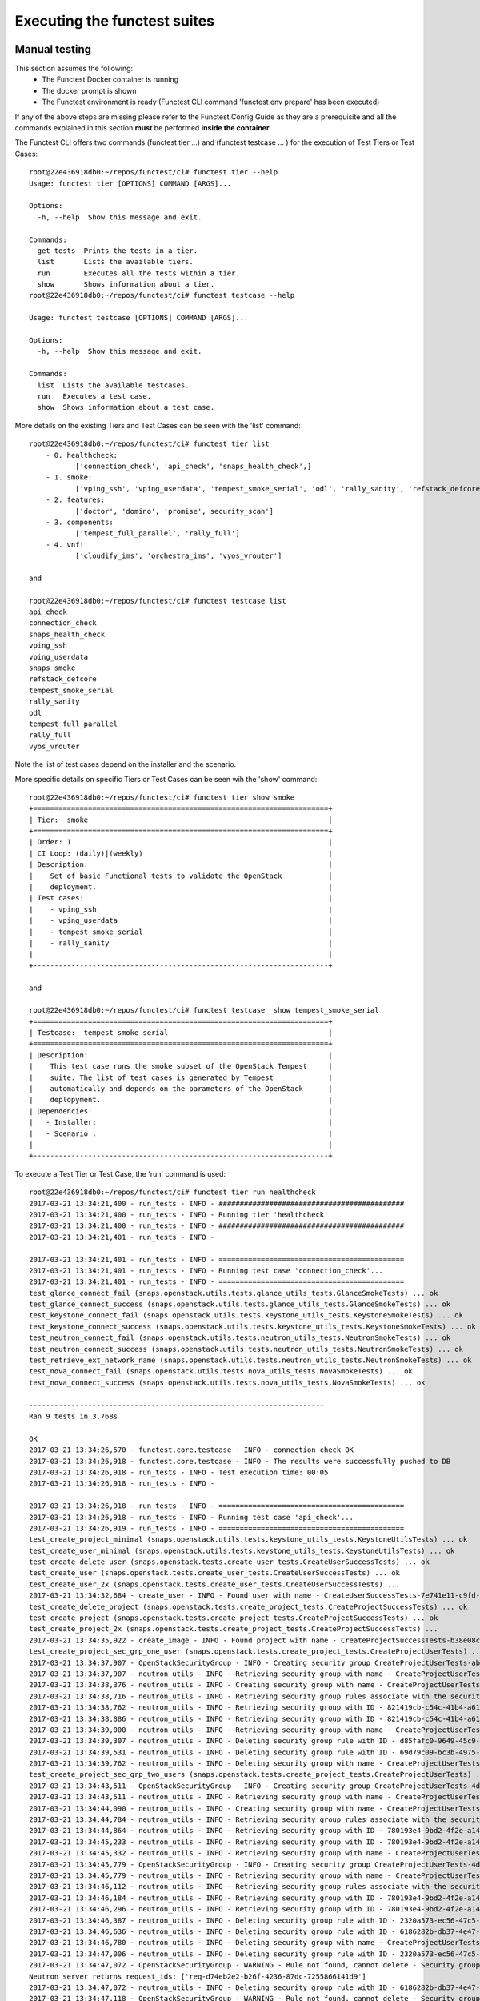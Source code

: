 .. This work is licensed under a Creative Commons Attribution 4.0 International License.
.. http://creativecommons.org/licenses/by/4.0

Executing the functest suites
=============================

Manual testing
--------------

This section assumes the following:
 * The Functest Docker container is running
 * The docker prompt is shown
 * The Functest environment is ready (Functest CLI command 'functest env prepare'
   has been executed)

If any of the above steps are missing please refer to the Functest Config Guide
as they are a prerequisite and all the commands explained in this section **must** be
performed **inside the container**.

The Functest CLI offers two commands (functest tier ...) and (functest testcase ... )
for the execution of Test Tiers or Test Cases::

  root@22e436918db0:~/repos/functest/ci# functest tier --help
  Usage: functest tier [OPTIONS] COMMAND [ARGS]...

  Options:
    -h, --help  Show this message and exit.

  Commands:
    get-tests  Prints the tests in a tier.
    list       Lists the available tiers.
    run        Executes all the tests within a tier.
    show       Shows information about a tier.
  root@22e436918db0:~/repos/functest/ci# functest testcase --help

  Usage: functest testcase [OPTIONS] COMMAND [ARGS]...

  Options:
    -h, --help  Show this message and exit.

  Commands:
    list  Lists the available testcases.
    run   Executes a test case.
    show  Shows information about a test case.

More details on the existing Tiers and Test Cases can be seen with the 'list'
command::

  root@22e436918db0:~/repos/functest/ci# functest tier list
      - 0. healthcheck:
             ['connection_check', 'api_check', 'snaps_health_check',]
      - 1. smoke:
             ['vping_ssh', 'vping_userdata', 'tempest_smoke_serial', 'odl', 'rally_sanity', 'refstack_defcore', 'snaps_smoke']
      - 2. features:
             ['doctor', 'domino', 'promise', security_scan']
      - 3. components:
             ['tempest_full_parallel', 'rally_full']
      - 4. vnf:
             ['cloudify_ims', 'orchestra_ims', 'vyos_vrouter']

  and

  root@22e436918db0:~/repos/functest/ci# functest testcase list
  api_check
  connection_check
  snaps_health_check
  vping_ssh
  vping_userdata
  snaps_smoke
  refstack_defcore
  tempest_smoke_serial
  rally_sanity
  odl
  tempest_full_parallel
  rally_full
  vyos_vrouter

Note the list of test cases depend on the installer and the scenario.

More specific details on specific Tiers or Test Cases can be seen wih the
'show' command::

  root@22e436918db0:~/repos/functest/ci# functest tier show smoke
  +======================================================================+
  | Tier:  smoke                                                         |
  +======================================================================+
  | Order: 1                                                             |
  | CI Loop: (daily)|(weekly)                                            |
  | Description:                                                         |
  |    Set of basic Functional tests to validate the OpenStack           |
  |    deployment.                                                       |
  | Test cases:                                                          |
  |    - vping_ssh                                                       |
  |    - vping_userdata                                                  |
  |    - tempest_smoke_serial                                            |
  |    - rally_sanity                                                    |
  |                                                                      |
  +----------------------------------------------------------------------+

  and

  root@22e436918db0:~/repos/functest/ci# functest testcase  show tempest_smoke_serial
  +======================================================================+
  | Testcase:  tempest_smoke_serial                                      |
  +======================================================================+
  | Description:                                                         |
  |    This test case runs the smoke subset of the OpenStack Tempest     |
  |    suite. The list of test cases is generated by Tempest             |
  |    automatically and depends on the parameters of the OpenStack      |
  |    deplopyment.                                                      |
  | Dependencies:                                                        |
  |   - Installer:                                                       |
  |   - Scenario :                                                       |
  |                                                                      |
  +----------------------------------------------------------------------+


To execute a Test Tier or Test Case, the 'run' command is used::

  root@22e436918db0:~/repos/functest/ci# functest tier run healthcheck
  2017-03-21 13:34:21,400 - run_tests - INFO - ############################################
  2017-03-21 13:34:21,400 - run_tests - INFO - Running tier 'healthcheck'
  2017-03-21 13:34:21,400 - run_tests - INFO - ############################################
  2017-03-21 13:34:21,401 - run_tests - INFO -

  2017-03-21 13:34:21,401 - run_tests - INFO - ============================================
  2017-03-21 13:34:21,401 - run_tests - INFO - Running test case 'connection_check'...
  2017-03-21 13:34:21,401 - run_tests - INFO - ============================================
  test_glance_connect_fail (snaps.openstack.utils.tests.glance_utils_tests.GlanceSmokeTests) ... ok
  test_glance_connect_success (snaps.openstack.utils.tests.glance_utils_tests.GlanceSmokeTests) ... ok
  test_keystone_connect_fail (snaps.openstack.utils.tests.keystone_utils_tests.KeystoneSmokeTests) ... ok
  test_keystone_connect_success (snaps.openstack.utils.tests.keystone_utils_tests.KeystoneSmokeTests) ... ok
  test_neutron_connect_fail (snaps.openstack.utils.tests.neutron_utils_tests.NeutronSmokeTests) ... ok
  test_neutron_connect_success (snaps.openstack.utils.tests.neutron_utils_tests.NeutronSmokeTests) ... ok
  test_retrieve_ext_network_name (snaps.openstack.utils.tests.neutron_utils_tests.NeutronSmokeTests) ... ok
  test_nova_connect_fail (snaps.openstack.utils.tests.nova_utils_tests.NovaSmokeTests) ... ok
  test_nova_connect_success (snaps.openstack.utils.tests.nova_utils_tests.NovaSmokeTests) ... ok

  ----------------------------------------------------------------------
  Ran 9 tests in 3.768s

  OK
  2017-03-21 13:34:26,570 - functest.core.testcase - INFO - connection_check OK
  2017-03-21 13:34:26,918 - functest.core.testcase - INFO - The results were successfully pushed to DB
  2017-03-21 13:34:26,918 - run_tests - INFO - Test execution time: 00:05
  2017-03-21 13:34:26,918 - run_tests - INFO -

  2017-03-21 13:34:26,918 - run_tests - INFO - ============================================
  2017-03-21 13:34:26,918 - run_tests - INFO - Running test case 'api_check'...
  2017-03-21 13:34:26,919 - run_tests - INFO - ============================================
  test_create_project_minimal (snaps.openstack.utils.tests.keystone_utils_tests.KeystoneUtilsTests) ... ok
  test_create_user_minimal (snaps.openstack.utils.tests.keystone_utils_tests.KeystoneUtilsTests) ... ok
  test_create_delete_user (snaps.openstack.tests.create_user_tests.CreateUserSuccessTests) ... ok
  test_create_user (snaps.openstack.tests.create_user_tests.CreateUserSuccessTests) ... ok
  test_create_user_2x (snaps.openstack.tests.create_user_tests.CreateUserSuccessTests) ...
  2017-03-21 13:34:32,684 - create_user - INFO - Found user with name - CreateUserSuccessTests-7e741e11-c9fd-489-name ok
  test_create_delete_project (snaps.openstack.tests.create_project_tests.CreateProjectSuccessTests) ... ok
  test_create_project (snaps.openstack.tests.create_project_tests.CreateProjectSuccessTests) ... ok
  test_create_project_2x (snaps.openstack.tests.create_project_tests.CreateProjectSuccessTests) ...
  2017-03-21 13:34:35,922 - create_image - INFO - Found project with name - CreateProjectSuccessTests-b38e08ce-2862-48a-name ok
  test_create_project_sec_grp_one_user (snaps.openstack.tests.create_project_tests.CreateProjectUserTests) ...
  2017-03-21 13:34:37,907 - OpenStackSecurityGroup - INFO - Creating security group CreateProjectUserTests-ab8801f6-dad8-4f9-name...
  2017-03-21 13:34:37,907 - neutron_utils - INFO - Retrieving security group with name - CreateProjectUserTests-ab8801f6-dad8-4f9-name
  2017-03-21 13:34:38,376 - neutron_utils - INFO - Creating security group with name - CreateProjectUserTests-ab8801f6-dad8-4f9-name
  2017-03-21 13:34:38,716 - neutron_utils - INFO - Retrieving security group rules associate with the security group - CreateProjectUserTests-ab8801f6-dad8-4f9-name
  2017-03-21 13:34:38,762 - neutron_utils - INFO - Retrieving security group with ID - 821419cb-c54c-41b4-a61b-fb30e5dd2ec5
  2017-03-21 13:34:38,886 - neutron_utils - INFO - Retrieving security group with ID - 821419cb-c54c-41b4-a61b-fb30e5dd2ec5
  2017-03-21 13:34:39,000 - neutron_utils - INFO - Retrieving security group with name - CreateProjectUserTests-ab8801f6-dad8-4f9-name
  2017-03-21 13:34:39,307 - neutron_utils - INFO - Deleting security group rule with ID - d85fafc0-9649-45c9-a00e-452f3d5c09a6
  2017-03-21 13:34:39,531 - neutron_utils - INFO - Deleting security group rule with ID - 69d79c09-bc3b-4975-9353-5f43aca51237
  2017-03-21 13:34:39,762 - neutron_utils - INFO - Deleting security group with name - CreateProjectUserTests-ab8801f6-dad8-4f9-name ok
  test_create_project_sec_grp_two_users (snaps.openstack.tests.create_project_tests.CreateProjectUserTests) ...
  2017-03-21 13:34:43,511 - OpenStackSecurityGroup - INFO - Creating security group CreateProjectUserTests-4d9261a6-e008-44b-name...
  2017-03-21 13:34:43,511 - neutron_utils - INFO - Retrieving security group with name - CreateProjectUserTests-4d9261a6-e008-44b-name
  2017-03-21 13:34:44,090 - neutron_utils - INFO - Creating security group with name - CreateProjectUserTests-4d9261a6-e008-44b-name
  2017-03-21 13:34:44,784 - neutron_utils - INFO - Retrieving security group rules associate with the security group - CreateProjectUserTests-4d9261a6-e008-44b-name
  2017-03-21 13:34:44,864 - neutron_utils - INFO - Retrieving security group with ID - 780193e4-9bd2-4f2e-a14d-b01abf74c832
  2017-03-21 13:34:45,233 - neutron_utils - INFO - Retrieving security group with ID - 780193e4-9bd2-4f2e-a14d-b01abf74c832
  2017-03-21 13:34:45,332 - neutron_utils - INFO - Retrieving security group with name - CreateProjectUserTests-4d9261a6-e008-44b-name
  2017-03-21 13:34:45,779 - OpenStackSecurityGroup - INFO - Creating security group CreateProjectUserTests-4d9261a6-e008-44b-name...
  2017-03-21 13:34:45,779 - neutron_utils - INFO - Retrieving security group with name - CreateProjectUserTests-4d9261a6-e008-44b-name
  2017-03-21 13:34:46,112 - neutron_utils - INFO - Retrieving security group rules associate with the security group - CreateProjectUserTests-4d9261a6-e008-44b-name
  2017-03-21 13:34:46,184 - neutron_utils - INFO - Retrieving security group with ID - 780193e4-9bd2-4f2e-a14d-b01abf74c832
  2017-03-21 13:34:46,296 - neutron_utils - INFO - Retrieving security group with ID - 780193e4-9bd2-4f2e-a14d-b01abf74c832
  2017-03-21 13:34:46,387 - neutron_utils - INFO - Deleting security group rule with ID - 2320a573-ec56-47c5-a1ba-ec514d30114b
  2017-03-21 13:34:46,636 - neutron_utils - INFO - Deleting security group rule with ID - 6186282b-db37-4e47-becc-a3886079c069
  2017-03-21 13:34:46,780 - neutron_utils - INFO - Deleting security group with name - CreateProjectUserTests-4d9261a6-e008-44b-name
  2017-03-21 13:34:47,006 - neutron_utils - INFO - Deleting security group rule with ID - 2320a573-ec56-47c5-a1ba-ec514d30114b
  2017-03-21 13:34:47,072 - OpenStackSecurityGroup - WARNING - Rule not found, cannot delete - Security group rule 2320a573-ec56-47c5-a1ba-ec514d30114b does not exist
  Neutron server returns request_ids: ['req-d74eb2e2-b26f-4236-87dc-7255866141d9']
  2017-03-21 13:34:47,072 - neutron_utils - INFO - Deleting security group rule with ID - 6186282b-db37-4e47-becc-a3886079c069
  2017-03-21 13:34:47,118 - OpenStackSecurityGroup - WARNING - Rule not found, cannot delete - Security group rule 6186282b-db37-4e47-becc-a3886079c069 does not exist
  Neutron server returns request_ids: ['req-8c0a5a24-be90-4844-a9ed-2a85cc6f59a5']
  2017-03-21 13:34:47,118 - neutron_utils - INFO - Deleting security group with name - CreateProjectUserTests-4d9261a6-e008-44b-name
  2017-03-21 13:34:47,172 - OpenStackSecurityGroup - WARNING - Security Group not found, cannot delete - Security group 780193e4-9bd2-4f2e-a14d-b01abf74c832 does not exist
  Neutron server returns request_ids: ['req-c6e1a6b5-43e0-4d46-bb68-c2e1672d4d21'] ok
  test_create_image_minimal_file (snaps.openstack.utils.tests.glance_utils_tests.GlanceUtilsTests) ... ok
  test_create_image_minimal_url (snaps.openstack.utils.tests.glance_utils_tests.GlanceUtilsTests) ... ok
  test_create_network (snaps.openstack.utils.tests.neutron_utils_tests.NeutronUtilsNetworkTests) ...
  2017-03-21 13:35:22,275 - neutron_utils - INFO - Creating network with name NeutronUtilsNetworkTests-c06c20e0-d78f-4fa4-8401-099a7a6cab2e-pub-net
  2017-03-21 13:35:23,965 - neutron_utils - INFO - Deleting network with name NeutronUtilsNetworkTests-c06c20e0-d78f-4fa4-8401-099a7a6cab2e-pub-net ok
  test_create_network_empty_name (snaps.openstack.utils.tests.neutron_utils_tests.NeutronUtilsNetworkTests) ... ok
  test_create_network_null_name (snaps.openstack.utils.tests.neutron_utils_tests.NeutronUtilsNetworkTests) ... ok
  test_create_subnet (snaps.openstack.utils.tests.neutron_utils_tests.NeutronUtilsSubnetTests) ...
  2017-03-21 13:35:25,495 - neutron_utils - INFO - Creating network with name NeutronUtilsSubnetTests-4f440a5f-54e3-4455-ab9b-39dfe06f6d21-pub-net
  2017-03-21 13:35:26,841 - neutron_utils - INFO - Creating subnet with name NeutronUtilsSubnetTests-4f440a5f-54e3-4455-ab9b-39dfe06f6d21-pub-subnet
  2017-03-21 13:35:28,311 - neutron_utils - INFO - Deleting subnet with name NeutronUtilsSubnetTests-4f440a5f-54e3-4455-ab9b-39dfe06f6d21-pub-subnet
  2017-03-21 13:35:29,585 - neutron_utils - INFO - Deleting network with name NeutronUtilsSubnetTests-4f440a5f-54e3-4455-ab9b-39dfe06f6d21-pub-net ok
  test_create_subnet_empty_cidr (snaps.openstack.utils.tests.neutron_utils_tests.NeutronUtilsSubnetTests) ...
  2017-03-21 13:35:31,013 - neutron_utils - INFO - Creating network with name NeutronUtilsSubnetTests-41fc0db4-71ee-47e6-bec9-316273e5bcc0-pub-net
  2017-03-21 13:35:31,652 - neutron_utils - INFO - Deleting network with name NeutronUtilsSubnetTests-41fc0db4-71ee-47e6-bec9-316273e5bcc0-pub-net ok
  test_create_subnet_empty_name (snaps.openstack.utils.tests.neutron_utils_tests.NeutronUtilsSubnetTests) ...
  2017-03-21 13:35:32,379 - neutron_utils - INFO - Creating network with name NeutronUtilsSubnetTests-1030e0cb-1714-4d18-8619-a03bac0d0257-pub-net
  2017-03-21 13:35:33,516 - neutron_utils - INFO - Creating subnet with name NeutronUtilsSubnetTests-1030e0cb-1714-4d18-8619-a03bac0d0257-pub-subnet
  2017-03-21 13:35:34,160 - neutron_utils - INFO - Deleting network with name NeutronUtilsSubnetTests-1030e0cb-1714-4d18-8619-a03bac0d0257-pub-net ok
  test_create_subnet_null_cidr (snaps.openstack.utils.tests.neutron_utils_tests.NeutronUtilsSubnetTests) ...
  2017-03-21 13:35:35,784 - neutron_utils - INFO - Creating network with name NeutronUtilsSubnetTests-1d7522fd-3fb5-4b1c-8741-97d7c47a5f7d-pub-net
  2017-03-21 13:35:36,367 - neutron_utils - INFO - Deleting network with name NeutronUtilsSubnetTests-1d7522fd-3fb5-4b1c-8741-97d7c47a5f7d-pub-net ok
  test_create_subnet_null_name (snaps.openstack.utils.tests.neutron_utils_tests.NeutronUtilsSubnetTests) ...
  2017-03-21 13:35:37,055 - neutron_utils - INFO - Creating network with name NeutronUtilsSubnetTests-0a8ac1b2-e5d4-4522-a079-7e17945e482e-pub-net
  2017-03-21 13:35:37,691 - neutron_utils - INFO - Deleting network with name NeutronUtilsSubnetTests-0a8ac1b2-e5d4-4522-a079-7e17945e482e-pub-net ok
  test_add_interface_router (snaps.openstack.utils.tests.neutron_utils_tests.NeutronUtilsRouterTests) ...
  2017-03-21 13:35:38,994 - neutron_utils - INFO - Creating network with name NeutronUtilsRouterTests-433818c9-4472-49a8-9241-791ad0a71d3f-pub-net
  2017-03-21 13:35:40,311 - neutron_utils - INFO - Creating subnet with name NeutronUtilsRouterTests-433818c9-4472-49a8-9241-791ad0a71d3f-pub-subnet
  2017-03-21 13:35:41,713 - neutron_utils - INFO - Creating router with name - NeutronUtilsRouterTests-433818c9-4472-49a8-9241-791ad0a71d3f-pub-router
  2017-03-21 13:35:44,131 - neutron_utils - INFO - Adding interface to router with name NeutronUtilsRouterTests-433818c9-4472-49a8-9241-791ad0a71d3f-pub-router
  2017-03-21 13:35:45,725 - neutron_utils - INFO - Removing router interface from router named NeutronUtilsRouterTests-433818c9-4472-49a8-9241-791ad0a71d3f-pub-router
  2017-03-21 13:35:47,464 - neutron_utils - INFO - Deleting router with name - NeutronUtilsRouterTests-433818c9-4472-49a8-9241-791ad0a71d3f-pub-router
  2017-03-21 13:35:48,670 - neutron_utils - INFO - Deleting subnet with name NeutronUtilsRouterTests-433818c9-4472-49a8-9241-791ad0a71d3f-pub-subnet
  2017-03-21 13:35:50,921 - neutron_utils - INFO - Deleting network with name NeutronUtilsRouterTests-433818c9-4472-49a8-9241-791ad0a71d3f-pub-net ok
  test_add_interface_router_null_router (snaps.openstack.utils.tests.neutron_utils_tests.NeutronUtilsRouterTests) ...
  2017-03-21 13:35:52,230 - neutron_utils - INFO - Creating network with name NeutronUtilsRouterTests-1fc2de16-2d3e-497b-b947-022b1bf9d90c-pub-net
  2017-03-21 13:35:53,662 - neutron_utils - INFO - Creating subnet with name NeutronUtilsRouterTests-1fc2de16-2d3e-497b-b947-022b1bf9d90c-pub-subnet
  2017-03-21 13:35:55,203 - neutron_utils - INFO - Deleting subnet with name NeutronUtilsRouterTests-1fc2de16-2d3e-497b-b947-022b1bf9d90c-pub-subnet
  2017-03-21 13:35:55,694 - neutron_utils - INFO - Deleting network with name NeutronUtilsRouterTests-1fc2de16-2d3e-497b-b947-022b1bf9d90c-pub-net ok
  test_add_interface_router_null_subnet (snaps.openstack.utils.tests.neutron_utils_tests.NeutronUtilsRouterTests) ...
  2017-03-21 13:35:57,392 - neutron_utils - INFO - Creating network with name NeutronUtilsRouterTests-2e4fb9f3-312b-4954-8015-435464fdc8b0-pub-net
  2017-03-21 13:35:58,215 - neutron_utils - INFO - Creating router with name - NeutronUtilsRouterTests-2e4fb9f3-312b-4954-8015-435464fdc8b0-pub-router
  2017-03-21 13:36:00,369 - neutron_utils - INFO - Adding interface to router with name NeutronUtilsRouterTests-2e4fb9f3-312b-4954-8015-435464fdc8b0-pub-router
  2017-03-21 13:36:00,369 - neutron_utils - INFO - Deleting router with name - NeutronUtilsRouterTests-2e4fb9f3-312b-4954-8015-435464fdc8b0-pub-router
  2017-03-21 13:36:02,742 - neutron_utils - INFO - Deleting network with name NeutronUtilsRouterTests-2e4fb9f3-312b-4954-8015-435464fdc8b0-pub-net ok
  test_create_port (snaps.openstack.utils.tests.neutron_utils_tests.NeutronUtilsRouterTests) ...
  2017-03-21 13:36:05,010 - neutron_utils - INFO - Creating network with name NeutronUtilsRouterTests-dde05ce1-a2f8-4c5e-a028-e1ca0e11a05b-pub-net
  2017-03-21 13:36:05,996 - neutron_utils - INFO - Creating subnet with name NeutronUtilsRouterTests-dde05ce1-a2f8-4c5e-a028-e1ca0e11a05b-pub-subnet
  2017-03-21 13:36:09,103 - neutron_utils - INFO - Creating port for network with name - NeutronUtilsRouterTests-dde05ce1-a2f8-4c5e-a028-e1ca0e11a05b-pub-net
  2017-03-21 13:36:10,312 - neutron_utils - INFO - Deleting port with name NeutronUtilsRouterTests-dde05ce1-a2f8-4c5e-a028-e1ca0e11a05b-port
  2017-03-21 13:36:11,045 - neutron_utils - INFO - Deleting subnet with name NeutronUtilsRouterTests-dde05ce1-a2f8-4c5e-a028-e1ca0e11a05b-pub-subnet
  2017-03-21 13:36:14,265 - neutron_utils - INFO - Deleting network with name NeutronUtilsRouterTests-dde05ce1-a2f8-4c5e-a028-e1ca0e11a05b-pub-net ok
  test_create_port_empty_name (snaps.openstack.utils.tests.neutron_utils_tests.NeutronUtilsRouterTests) ...
  2017-03-21 13:36:16,250 - neutron_utils - INFO - Creating network with name NeutronUtilsRouterTests-b986a259-e873-431c-bde4-b2771ace4549-pub-net
  2017-03-21 13:36:16,950 - neutron_utils - INFO - Creating subnet with name NeutronUtilsRouterTests-b986a259-e873-431c-bde4-b2771ace4549-pub-subnet
  2017-03-21 13:36:17,798 - neutron_utils - INFO - Creating port for network with name - NeutronUtilsRouterTests-b986a259-e873-431c-bde4-b2771ace4549-pub-net
  2017-03-21 13:36:18,544 - neutron_utils - INFO - Deleting port with name NeutronUtilsRouterTests-b986a259-e873-431c-bde4-b2771ace4549-port
  2017-03-21 13:36:19,582 - neutron_utils - INFO - Deleting subnet with name NeutronUtilsRouterTests-b986a259-e873-431c-bde4-b2771ace4549-pub-subnet
  2017-03-21 13:36:21,606 - neutron_utils - INFO - Deleting network with name NeutronUtilsRouterTests-b986a259-e873-431c-bde4-b2771ace4549-pub-net ok
  test_create_port_invalid_ip (snaps.openstack.utils.tests.neutron_utils_tests.NeutronUtilsRouterTests) ...
  2017-03-21 13:36:23,779 - neutron_utils - INFO - Creating network with name NeutronUtilsRouterTests-7ab3a329-9dd8-4e6f-9d52-aafb47ea5122-pub-net
  2017-03-21 13:36:25,201 - neutron_utils - INFO - Creating subnet with name NeutronUtilsRouterTests-7ab3a329-9dd8-4e6f-9d52-aafb47ea5122-pub-subnet
  2017-03-21 13:36:25,599 - neutron_utils - INFO - Deleting subnet with name NeutronUtilsRouterTests-7ab3a329-9dd8-4e6f-9d52-aafb47ea5122-pub-subnet
  2017-03-21 13:36:26,220 - neutron_utils - INFO - Deleting network with name NeutronUtilsRouterTests-7ab3a329-9dd8-4e6f-9d52-aafb47ea5122-pub-net ok
  test_create_port_invalid_ip_to_subnet (snaps.openstack.utils.tests.neutron_utils_tests.NeutronUtilsRouterTests) ...
  2017-03-21 13:36:27,112 - neutron_utils - INFO - Creating network with name NeutronUtilsRouterTests-c016821d-cd4f-4e0f-8f8c-d5cef3392e64-pub-net
  2017-03-21 13:36:28,720 - neutron_utils - INFO - Creating subnet with name NeutronUtilsRouterTests-c016821d-cd4f-4e0f-8f8c-d5cef3392e64-pub-subnet
  2017-03-21 13:36:29,457 - neutron_utils - INFO - Deleting subnet with name NeutronUtilsRouterTests-c016821d-cd4f-4e0f-8f8c-d5cef3392e64-pub-subnet
  2017-03-21 13:36:29,909 - neutron_utils - INFO - Deleting network with name NeutronUtilsRouterTests-c016821d-cd4f-4e0f-8f8c-d5cef3392e64-pub-net ok
  test_create_port_null_ip (snaps.openstack.utils.tests.neutron_utils_tests.NeutronUtilsRouterTests) ...
  2017-03-21 13:36:31,037 - neutron_utils - INFO - Creating network with name NeutronUtilsRouterTests-9a86227f-6041-4b04-86a7-1701fb86baa3-pub-net
  2017-03-21 13:36:31,695 - neutron_utils - INFO - Creating subnet with name NeutronUtilsRouterTests-9a86227f-6041-4b04-86a7-1701fb86baa3-pub-subnet
  2017-03-21 13:36:32,305 - neutron_utils - INFO - Deleting subnet with name NeutronUtilsRouterTests-9a86227f-6041-4b04-86a7-1701fb86baa3-pub-subnet
  2017-03-21 13:36:33,553 - neutron_utils - INFO - Deleting network with name NeutronUtilsRouterTests-9a86227f-6041-4b04-86a7-1701fb86baa3-pub-net ok
  test_create_port_null_name (snaps.openstack.utils.tests.neutron_utils_tests.NeutronUtilsRouterTests) ...
  2017-03-21 13:36:34,593 - neutron_utils - INFO - Creating network with name NeutronUtilsRouterTests-42efa897-4f65-4d9b-b19d-fbc61f97c966-pub-net
  2017-03-21 13:36:35,217 - neutron_utils - INFO - Creating subnet with name NeutronUtilsRouterTests-42efa897-4f65-4d9b-b19d-fbc61f97c966-pub-subnet
  2017-03-21 13:36:36,648 - neutron_utils - INFO - Deleting subnet with name NeutronUtilsRouterTests-42efa897-4f65-4d9b-b19d-fbc61f97c966-pub-subnet
  2017-03-21 13:36:37,251 - neutron_utils - INFO - Deleting network with name NeutronUtilsRouterTests-42efa897-4f65-4d9b-b19d-fbc61f97c966-pub-net ok
  test_create_port_null_network_object (snaps.openstack.utils.tests.neutron_utils_tests.NeutronUtilsRouterTests) ...
  2017-03-21 13:36:37,885 - neutron_utils - INFO - Creating network with name NeutronUtilsRouterTests-617f4110-45c1-4900-bad1-a6204f34dd64-pub-net
  2017-03-21 13:36:38,468 - neutron_utils - INFO - Creating subnet with name NeutronUtilsRouterTests-617f4110-45c1-4900-bad1-a6204f34dd64-pub-subnet
  2017-03-21 13:36:40,005 - neutron_utils - INFO - Deleting subnet with name NeutronUtilsRouterTests-617f4110-45c1-4900-bad1-a6204f34dd64-pub-subnet
  2017-03-21 13:36:41,637 - neutron_utils - INFO - Deleting network with name NeutronUtilsRouterTests-617f4110-45c1-4900-bad1-a6204f34dd64-pub-net ok
  test_create_router_empty_name (snaps.openstack.utils.tests.neutron_utils_tests.NeutronUtilsRouterTests) ... ok
  test_create_router_null_name (snaps.openstack.utils.tests.neutron_utils_tests.NeutronUtilsRouterTests) ... ok
  test_create_router_simple (snaps.openstack.utils.tests.neutron_utils_tests.NeutronUtilsRouterTests) ...
  2017-03-21 13:36:43,424 - neutron_utils - INFO - Creating router with name - NeutronUtilsRouterTests-b6a2dafc-38d4-4c46-bb41-2ba9e1c0084e-pub-router
  2017-03-21 13:36:45,013 - neutron_utils - INFO - Deleting router with name - NeutronUtilsRouterTests-b6a2dafc-38d4-4c46-bb41-2ba9e1c0084e-pub-router ok
  test_create_router_with_public_interface (snaps.openstack.utils.tests.neutron_utils_tests.NeutronUtilsRouterTests) ...
  2017-03-21 13:36:47,829 - neutron_utils - INFO - Creating router with name - NeutronUtilsRouterTests-d268dda2-7a30-4d3d-a008-e5aa4592637d-pub-router
  2017-03-21 13:36:49,448 - neutron_utils - INFO - Deleting router with name - NeutronUtilsRouterTests-d268dda2-7a30-4d3d-a008-e5aa4592637d-pub-router ok
  test_create_delete_simple_sec_grp (snaps.openstack.utils.tests.neutron_utils_tests.NeutronUtilsSecurityGroupTests) ...
  2017-03-21 13:36:51,067 - neutron_utils - INFO - Creating security group with name - NeutronUtilsSecurityGroupTests-1543e861-ea38-4fbe-9723-c27552e3eb7aname
  2017-03-21 13:36:51,493 - neutron_utils - INFO - Retrieving security group with name - NeutronUtilsSecurityGroupTests-1543e861-ea38-4fbe-9723-c27552e3eb7aname
  2017-03-21 13:36:51,568 - neutron_utils - INFO - Deleting security group with name - NeutronUtilsSecurityGroupTests-1543e861-ea38-4fbe-9723-c27552e3eb7aname
  2017-03-21 13:36:51,772 - neutron_utils - INFO - Retrieving security group with name - NeutronUtilsSecurityGroupTests-1543e861-ea38-4fbe-9723-c27552e3eb7aname ok
  test_create_sec_grp_no_name (snaps.openstack.utils.tests.neutron_utils_tests.NeutronUtilsSecurityGroupTests) ... ok
  test_create_sec_grp_no_rules (snaps.openstack.utils.tests.neutron_utils_tests.NeutronUtilsSecurityGroupTests) ...
  2017-03-21 13:36:52,253 - neutron_utils - INFO - Creating security group with name - NeutronUtilsSecurityGroupTests-57c60864-f46c-4391-ba99-6acc4dd123ddname
  2017-03-21 13:36:52,634 - neutron_utils - INFO - Retrieving security group with name - NeutronUtilsSecurityGroupTests-57c60864-f46c-4391-ba99-6acc4dd123ddname
  2017-03-21 13:36:52,718 - neutron_utils - INFO - Deleting security group with name - NeutronUtilsSecurityGroupTests-57c60864-f46c-4391-ba99-6acc4dd123ddname ok
  test_create_sec_grp_one_rule (snaps.openstack.utils.tests.neutron_utils_tests.NeutronUtilsSecurityGroupTests) ...
  2017-03-21 13:36:53,082 - neutron_utils - INFO - Creating security group with name - NeutronUtilsSecurityGroupTests-a3ac62bb-a7e8-4fc2-ba4c-e656f1f3c9a1name
  2017-03-21 13:36:53,483 - neutron_utils - INFO - Retrieving security group rules associate with the security group - NeutronUtilsSecurityGroupTests-a3ac62bb-a7e8-4fc2-ba4c-e656f1f3c9a1name
  2017-03-21 13:36:53,548 - neutron_utils - INFO - Creating security group to security group - NeutronUtilsSecurityGroupTests-a3ac62bb-a7e8-4fc2-ba4c-e656f1f3c9a1name
  2017-03-21 13:36:53,548 - neutron_utils - INFO - Retrieving security group with name - NeutronUtilsSecurityGroupTests-a3ac62bb-a7e8-4fc2-ba4c-e656f1f3c9a1name
  2017-03-21 13:36:53,871 - neutron_utils - INFO - Retrieving security group with name - NeutronUtilsSecurityGroupTests-a3ac62bb-a7e8-4fc2-ba4c-e656f1f3c9a1name
  2017-03-21 13:36:53,944 - neutron_utils - INFO - Retrieving security group rules associate with the security group - NeutronUtilsSecurityGroupTests-a3ac62bb-a7e8-4fc2-ba4c-e656f1f3c9a1name
  2017-03-21 13:36:53,991 - neutron_utils - INFO - Retrieving security group with name - NeutronUtilsSecurityGroupTests-a3ac62bb-a7e8-4fc2-ba4c-e656f1f3c9a1name
  2017-03-21 13:36:54,069 - neutron_utils - INFO - Deleting security group rule with ID - 7f76046c-d043-46e0-9d12-4b983525810b
  2017-03-21 13:36:54,185 - neutron_utils - INFO - Deleting security group rule with ID - f18a9ed1-466f-4373-a6b2-82bd317bc838
  2017-03-21 13:36:54,338 - neutron_utils - INFO - Deleting security group rule with ID - fe34a3d0-948e-47c1-abad-c3ec8d33b2fb
  2017-03-21 13:36:54,444 - neutron_utils - INFO - Deleting security group with name - NeutronUtilsSecurityGroupTests-a3ac62bb-a7e8-4fc2-ba4c-e656f1f3c9a1name ok
  test_create_delete_keypair (snaps.openstack.utils.tests.nova_utils_tests.NovaUtilsKeypairTests) ...
  2017-03-21 13:36:54,637 - nova_utils - INFO - Creating keypair with name - NovaUtilsKeypairTests-5ce69b6f-d8d0-4b66-bd25-30a22cf3bda0 ok
  test_create_key_from_file (snaps.openstack.utils.tests.nova_utils_tests.NovaUtilsKeypairTests) ...
  2017-03-21 13:36:58,989 - nova_utils - INFO - Saved public key to - tmp/NovaUtilsKeypairTests-df3e848d-a467-4cc4-99d5-022eb67eee94.pub
  2017-03-21 13:36:58,990 - nova_utils - INFO - Saved private key to - tmp/NovaUtilsKeypairTests-df3e848d-a467-4cc4-99d5-022eb67eee94
  2017-03-21 13:36:58,990 - nova_utils - INFO - Saving keypair to - tmp/NovaUtilsKeypairTests-df3e848d-a467-4cc4-99d5-022eb67eee94.pub
  2017-03-21 13:36:58,990 - nova_utils - INFO - Creating keypair with name - NovaUtilsKeypairTests-df3e848d-a467-4cc4-99d5-022eb67eee94 ok
  test_create_keypair (snaps.openstack.utils.tests.nova_utils_tests.NovaUtilsKeypairTests) ...
  2017-03-21 13:36:59,807 - nova_utils - INFO - Creating keypair with name - NovaUtilsKeypairTests-fc7f7ffd-80f6-43df-bd41-a3c014ba8c3d ok
  test_floating_ips (snaps.openstack.utils.tests.nova_utils_tests.NovaUtilsKeypairTests) ...
  2017-03-21 13:37:02,765 - nova_utils - INFO - Creating floating ip to external network - admin_floating_net ok
  test_create_delete_flavor (snaps.openstack.utils.tests.nova_utils_tests.NovaUtilsFlavorTests) ... ok
  test_create_flavor (snaps.openstack.utils.tests.nova_utils_tests.NovaUtilsFlavorTests) ... ok
  test_create_clean_flavor (snaps.openstack.tests.create_flavor_tests.CreateFlavorTests) ... ok
  test_create_delete_flavor (snaps.openstack.tests.create_flavor_tests.CreateFlavorTests) ... ok
  test_create_flavor (snaps.openstack.tests.create_flavor_tests.CreateFlavorTests) ... ok
  test_create_flavor_existing (snaps.openstack.tests.create_flavor_tests.CreateFlavorTests) ...
  2017-03-21 13:37:18,545 - create_image - INFO - Found flavor with name - CreateFlavorTests-3befc152-4319-4f9c-82d4-75f8941d9533name ok

  ----------------------------------------------------------------------
  Ran 48 tests in 171.000s

  OK
  2017-03-21 13:37:18,620 - functest.core.testcase - INFO - api_check OK
  2017-03-21 13:37:18,977 - functest.core.testcase - INFO - The results were successfully pushed to DB
  2017-03-21 13:37:18,977 - run_tests - INFO - Test execution time: 02:52
  2017-03-21 13:37:18,981 - run_tests - INFO -

  2017-03-21 13:37:18,981 - run_tests - INFO - ============================================
  2017-03-21 13:37:18,981 - run_tests - INFO - Running test case 'snaps_health_check'...
  2017-03-21 13:37:18,981 - run_tests - INFO - ============================================
  2017-03-21 13:37:19,098 - file_utils - INFO - Attempting to read OS environment file - /home/opnfv/functest/conf/openstack.creds
  2017-03-21 13:37:19,099 - openstack_tests - INFO - OS Credentials = OSCreds - username=admin, password=admin, auth_url=http://192.168.10.7:5000/v3, project_name=admin, identity_api_version=3, image_api_version=1, network_api_version=2, compute_api_version=2, user_domain_id=default, proxy_settings=None
  2017-03-21 13:37:19,434 - file_utils - INFO - Attempting to read OS environment file - /home/opnfv/functest/conf/openstack.creds
  2017-03-21 13:37:19,435 - openstack_tests - INFO - OS Credentials = OSCreds - username=admin, password=admin, auth_url=http://192.168.10.7:5000/v3, project_name=admin, identity_api_version=3, image_api_version=1, network_api_version=2, compute_api_version=2, user_domain_id=default, proxy_settings=None
  test_check_vm_ip_dhcp (snaps.openstack.tests.create_instance_tests.SimpleHealthCheck) ...
  2017-03-21 13:37:26,082 - create_image - INFO - Creating image
  2017-03-21 13:37:28,793 - create_image - INFO - Image is active with name - SimpleHealthCheck-23244728-5a5a-4545-9b16-50257a595e5d-image
  2017-03-21 13:37:28,793 - create_image - INFO - Image is now active with name - SimpleHealthCheck-23244728-5a5a-4545-9b16-50257a595e5d-image
  2017-03-21 13:37:28,794 - OpenStackNetwork - INFO - Creating neutron network SimpleHealthCheck-23244728-5a5a-4545-9b16-50257a595e5d-priv-net...
  2017-03-21 13:37:29,308 - neutron_utils - INFO - Creating network with name SimpleHealthCheck-23244728-5a5a-4545-9b16-50257a595e5d-priv-net
  2017-03-21 13:37:30,771 - neutron_utils - INFO - Creating subnet with name SimpleHealthCheck-23244728-5a5a-4545-9b16-50257a595e5d-priv-subnet
  2017-03-21 13:37:36,974 - neutron_utils - INFO - Creating port for network with name - SimpleHealthCheck-23244728-5a5a-4545-9b16-50257a595e5d-priv-net
  2017-03-21 13:37:38,188 - create_instance - INFO - Creating VM with name - SimpleHealthCheck-23244728-5a5a-4545-9b16-50257a595e5d-inst
  2017-03-21 13:37:41,538 - create_instance - INFO - Created instance with name - SimpleHealthCheck-23244728-5a5a-4545-9b16-50257a595e5d-inst
  2017-03-21 13:37:59,577 - create_instance - INFO - VM is - ACTIVE
  2017-03-21 13:37:59,577 - create_instance_tests - INFO - Looking for expression Lease of.*obtained in the console log
  2017-03-21 13:37:59,830 - create_instance_tests - INFO - DHCP lease obtained logged in console
  2017-03-21 13:37:59,830 - create_instance_tests - INFO - With correct IP address
  2017-03-21 13:37:59,830 - create_instance - INFO - Deleting Port - SimpleHealthCheck-23244728-5a5a-4545-9b16-50257a595e5dport-1
  2017-03-21 13:37:59,830 - neutron_utils - INFO - Deleting port with name SimpleHealthCheck-23244728-5a5a-4545-9b16-50257a595e5dport-1
  2017-03-21 13:38:00,705 - create_instance - INFO - Deleting VM instance - SimpleHealthCheck-23244728-5a5a-4545-9b16-50257a595e5d-inst
  2017-03-21 13:38:01,412 - create_instance - INFO - Checking deletion status
  2017-03-21 13:38:04,938 - create_instance - INFO - VM has been properly deleted VM with name - SimpleHealthCheck-23244728-5a5a-4545-9b16-50257a595e5d-inst
  ok

  ----------------------------------------------------------------------
  Ran 1 test in 46.982s

  OK
  2017-03-21 13:38:06,417 - functest.core.testcase - INFO - snaps_health_check OK
  2017-03-21 13:38:06,778 - functest.core.testcase - INFO - The results were successfully pushed to DB
  2017-03-21 13:38:06,779 - run_tests - INFO - Test execution time: 00:47
  2017-03-21 13:38:06,779 - run_tests - INFO -
  and

  root@22e436918db0:~/repos/functest/ci# functest testcase run vping_ssh
  Executing command: 'python /home/opnfv/repos/functest/ci/run_tests.py -t vping_ssh'
  2016-06-30 11:50:31,861 - run_tests - INFO - Sourcing the OpenStack RC file...
  2016-06-30 11:50:31,865 - run_tests - INFO - ============================================
  2016-06-30 11:50:31,865 - run_tests - INFO - Running test case 'vping_ssh'...
  2016-06-30 11:50:31,865 - run_tests - INFO - ============================================
  2016-06-30 11:50:32,977 - vping_ssh - INFO - Creating image 'functest-vping' from '/home/opnfv/functest/data/cirros-0.3.5-x86_64-disk.img'...
  2016-06-30 11:50:45,470 - vping_ssh - INFO - Creating neutron network vping-net...
  2016-06-30 11:50:47,645 - vping_ssh - INFO - Creating security group  'vPing-sg'...
  2016-06-30 11:50:48,843 - vping_ssh - INFO - Using existing Flavor 'm1.small'...
  2016-06-30 11:50:48,927 - vping_ssh - INFO - vPing Start Time:'2016-06-30 11:50:48'
  2016-06-30 11:50:48,927 - vping_ssh - INFO - Creating instance 'opnfv-vping-1'...
  2016-06-30 11:51:34,664 - vping_ssh - INFO - Instance 'opnfv-vping-1' is ACTIVE.
  2016-06-30 11:51:34,818 - vping_ssh - INFO - Adding 'opnfv-vping-1' to security group 'vPing-sg'...
  2016-06-30 11:51:35,209 - vping_ssh - INFO - Creating instance 'opnfv-vping-2'...
  2016-06-30 11:52:01,439 - vping_ssh - INFO - Instance 'opnfv-vping-2' is ACTIVE.
  2016-06-30 11:52:01,439 - vping_ssh - INFO - Adding 'opnfv-vping-2' to security group 'vPing-sg'...
  2016-06-30 11:52:01,754 - vping_ssh - INFO - Creating floating IP for VM 'opnfv-vping-2'...
  2016-06-30 11:52:01,969 - vping_ssh - INFO - Floating IP created: '10.17.94.140'
  2016-06-30 11:52:01,969 - vping_ssh - INFO - Associating floating ip: '10.17.94.140' to VM 'opnfv-vping-2'
  2016-06-30 11:52:02,792 - vping_ssh - INFO - Trying to establish SSH connection to 10.17.94.140...
  2016-06-30 11:52:19,915 - vping_ssh - INFO - Waiting for ping...
  2016-06-30 11:52:21,108 - vping_ssh - INFO - vPing detected!
  2016-06-30 11:52:21,108 - vping_ssh - INFO - vPing duration:'92.2' s.
  2016-06-30 11:52:21,109 - vping_ssh - INFO - vPing OK
  2016-06-30 11:52:21,153 - clean_openstack - INFO - +++++++++++++++++++++++++++++++
  2016-06-30 11:52:21,153 - clean_openstack - INFO - Cleaning OpenStack resources...
  2016-06-30 11:52:21,153 - clean_openstack - INFO - +++++++++++++++++++++++++++++++
  Version 1 is deprecated, use alternative version 2 instead.
  :
  :
  etc.

To list the test cases which are part of a specific Test Tier, the 'get-tests'
command is used with 'functest tier'::

  root@22e436918db0:~/repos/functest/ci# functest tier get-tests healthcheck
  Test cases in tier 'healthcheck':
   ['connection_check', 'api_check', 'snaps_health_check']


Please note that for some scenarios some test cases might not be launched.
For example, the last example displayed only the 'odl' testcase for the given
environment. In this particular system the deployment does not support the 'ocl' SDN
Controller Test Case; for example.

**Important** If you use the command 'functest tier run <tier_name>', then the
Functest CLI utility will call **all valid Test Cases**, which belong to the
specified Test Tier, as relevant to scenarios deployed to the SUT environment.
Thus, the Functest CLI utility calculates automatically which tests can be
executed and which cannot, given the environment variable **DEPLOY_SCENARIO**,
which is passed in to the Functest docker container.

Currently, the Functest CLI command 'functest testcase run <testcase_name>', supports
two possibilities::

 *  Run a single Test Case, specified by a valid choice of <testcase_name>
 *  Run ALL test Test Cases (for all Tiers) by specifying <testcase_name> = 'all'

Functest includes a cleaning mechanism in order to remove all the OpenStack
resources except those present before running any test. The script
*$REPOS_DIR/functest/functest/utils/openstack_snapshot.py* is called once when setting up
the Functest environment (i.e. CLI command 'functest env prepare') to snapshot
all the OpenStack resources (images, networks, volumes, security groups, tenants,
users) so that an eventual cleanup does not remove any of these defaults.

It is also called before running a test except if it is disabled by configuration
in the testcases.yaml file (clean_flag=false). This flag has been added as some
upstream tests already include their own cleaning mechanism (e.g. Rally).

The script **openstack_clean.py** which is located in
*$REPOS_DIR/functest/functest/utils/* is normally called after a test execution. It is
in charge of cleaning the OpenStack resources that are not specified in the
defaults file generated previously which is stored in
*/home/opnfv/functest/conf/openstack_snapshot.yaml* in the Functest docker container.

It is important to mention that if there are new OpenStack resources created
manually after the snapshot done before running the tests, they will be removed,
unless you use the special method of invoking the test case with specific
suppression of clean up. (See the `Troubleshooting`_ section).

The reason to include this cleanup meachanism in Functest is because some
test suites create a lot of resources (users, tenants, networks, volumes etc.)
that are not always properly cleaned, so this function has been set to keep the
system as clean as it was before a full Functest execution.

Although the Functest CLI provides an easy way to run any test, it is possible to
do a direct call to the desired test script. For example:

    python $REPOS_DIR/functest/functest/opnfv_tests/openstack/vping/vping_ssh.py


Automated testing
-----------------

As mentioned previously, the Functest Docker container preparation as well as
invocation of Test Cases can be called within the container from the Jenkins CI
system. There are 3 jobs that automate the whole process. The first job runs all
the tests referenced in the daily loop (i.e. that must been run daily), the second
job runs the tests referenced in the weekly loop (usually long duration tests run
once a week maximum) and the third job allows testing test suite by test suite specifying
the test suite name. The user may also use either of these Jenkins jobs to execute
the desired test suites.

One of the most challenging task in the Danube release consists
in dealing with lots of scenarios and installers. Thus, when the tests are
automatically started from CI, a basic algorithm has been created in order to
detect whether a given test is runnable or not on the given scenario.
Some Functest test suites cannot be systematically run (e.g. ODL suite can not
be run on an ONOS scenario). The daily/weekly notion has been introduces in
Colorado in order to save CI time and avoid running systematically
long duration tests. It was not used in Colorado due to CI resource shortage.
The mechanism remains however as part of the CI evolution.

CI provides some useful information passed to the container as environment
variables:

 * Installer (apex|compass|fuel|joid), stored in INSTALLER_TYPE
 * Installer IP of the engine or VM running the actual deployment, stored in INSTALLER_IP
 * The scenario [controller]-[feature]-[mode], stored in DEPLOY_SCENARIO with

   * controller = (odl|ocl|nosdn|onos)
   * feature = (ovs(dpdk)|kvm|sfc|bgpvpn|multisites|netready|ovs_dpdk_bar)
   * mode = (ha|noha)

The constraints per test case are defined in the Functest configuration file
*/home/opnfv/repos/functest/functest/ci/testcases.yaml*::

 tiers:
   -
        name: smoke
        order: 1
        ci_loop: '(daily)|(weekly)'
        description : >-
            Set of basic Functional tests to validate the OpenStack deployment.
        testcases:
            -
                name: vping_ssh
                criteria: 'status == "PASS"'
                blocking: true
                description: >-
                    This test case verifies: 1) SSH to an instance using floating
                    IPs over the public network. 2) Connectivity between 2 instances
                    over a private network.
                dependencies:
                    installer: ''
                    scenario: '^((?!bgpvpn|odl_l3).)*$'
                run:
                    module: 'functest.opnfv_tests.openstack.vping.vping_ssh'
                    class: 'VPingSSH'
        ....

We may distinguish 2 levels in the test case description:
  * Tier level
  * Test case level

At the tier level, we define the following parameters:

 * ci_loop: indicate if in automated mode, the test case must be run in dail and/or weekly jobs
 * description: a high level view of the test case

For a given test case we defined:
  * the name of the test case
  * the criteria (experimental): a criteria used to declare the test case as PASS or FAIL
  * blocking: if set to true, if the test is failed, the execution of the following tests is canceled
  * clean_flag: shall the functect internal mechanism be invoked after the test
  * the description of the test case
  * the dependencies: a combination of 2 regex on the scenario and the installer name
  * run: In Danube we introduced the notion of abstract class in order to harmonize the way to run internal, feature or vnf tests

For further details on abstraction classes, see developper guide.

Additional parameters have been added in the desription in the Database.
The target is to use the configuration stored in the Database and consider the
local file as backup if the Database is not reachable.
The additional fields related to a test case are:
  * trust: we introduced this notion to put in place a mechanism of scenario promotion.
  * Version: it indicates since which version you can run this test
  * domains: the main domain covered by the test suite
  * tags: a list of tags related to the test suite

The order of execution is the one defined in the file if all test cases are selected.

In CI daily job the tests are executed in the following order:

  1) healthcheck (blocking)
  2) smoke: both vPings are blocking
  3) Feature project tests cases

In CI weekly job we add 2 tiers:

  4) VNFs (vIMS)
  5) Components (Rally and Tempest long duration suites)

As explained before, at the end of an automated execution, the OpenStack resources
might be eventually removed.
Please note that a system snapshot is taken before any test case execution.

This testcase.yaml file is used for CI, for the CLI and for the automatic reporting.
